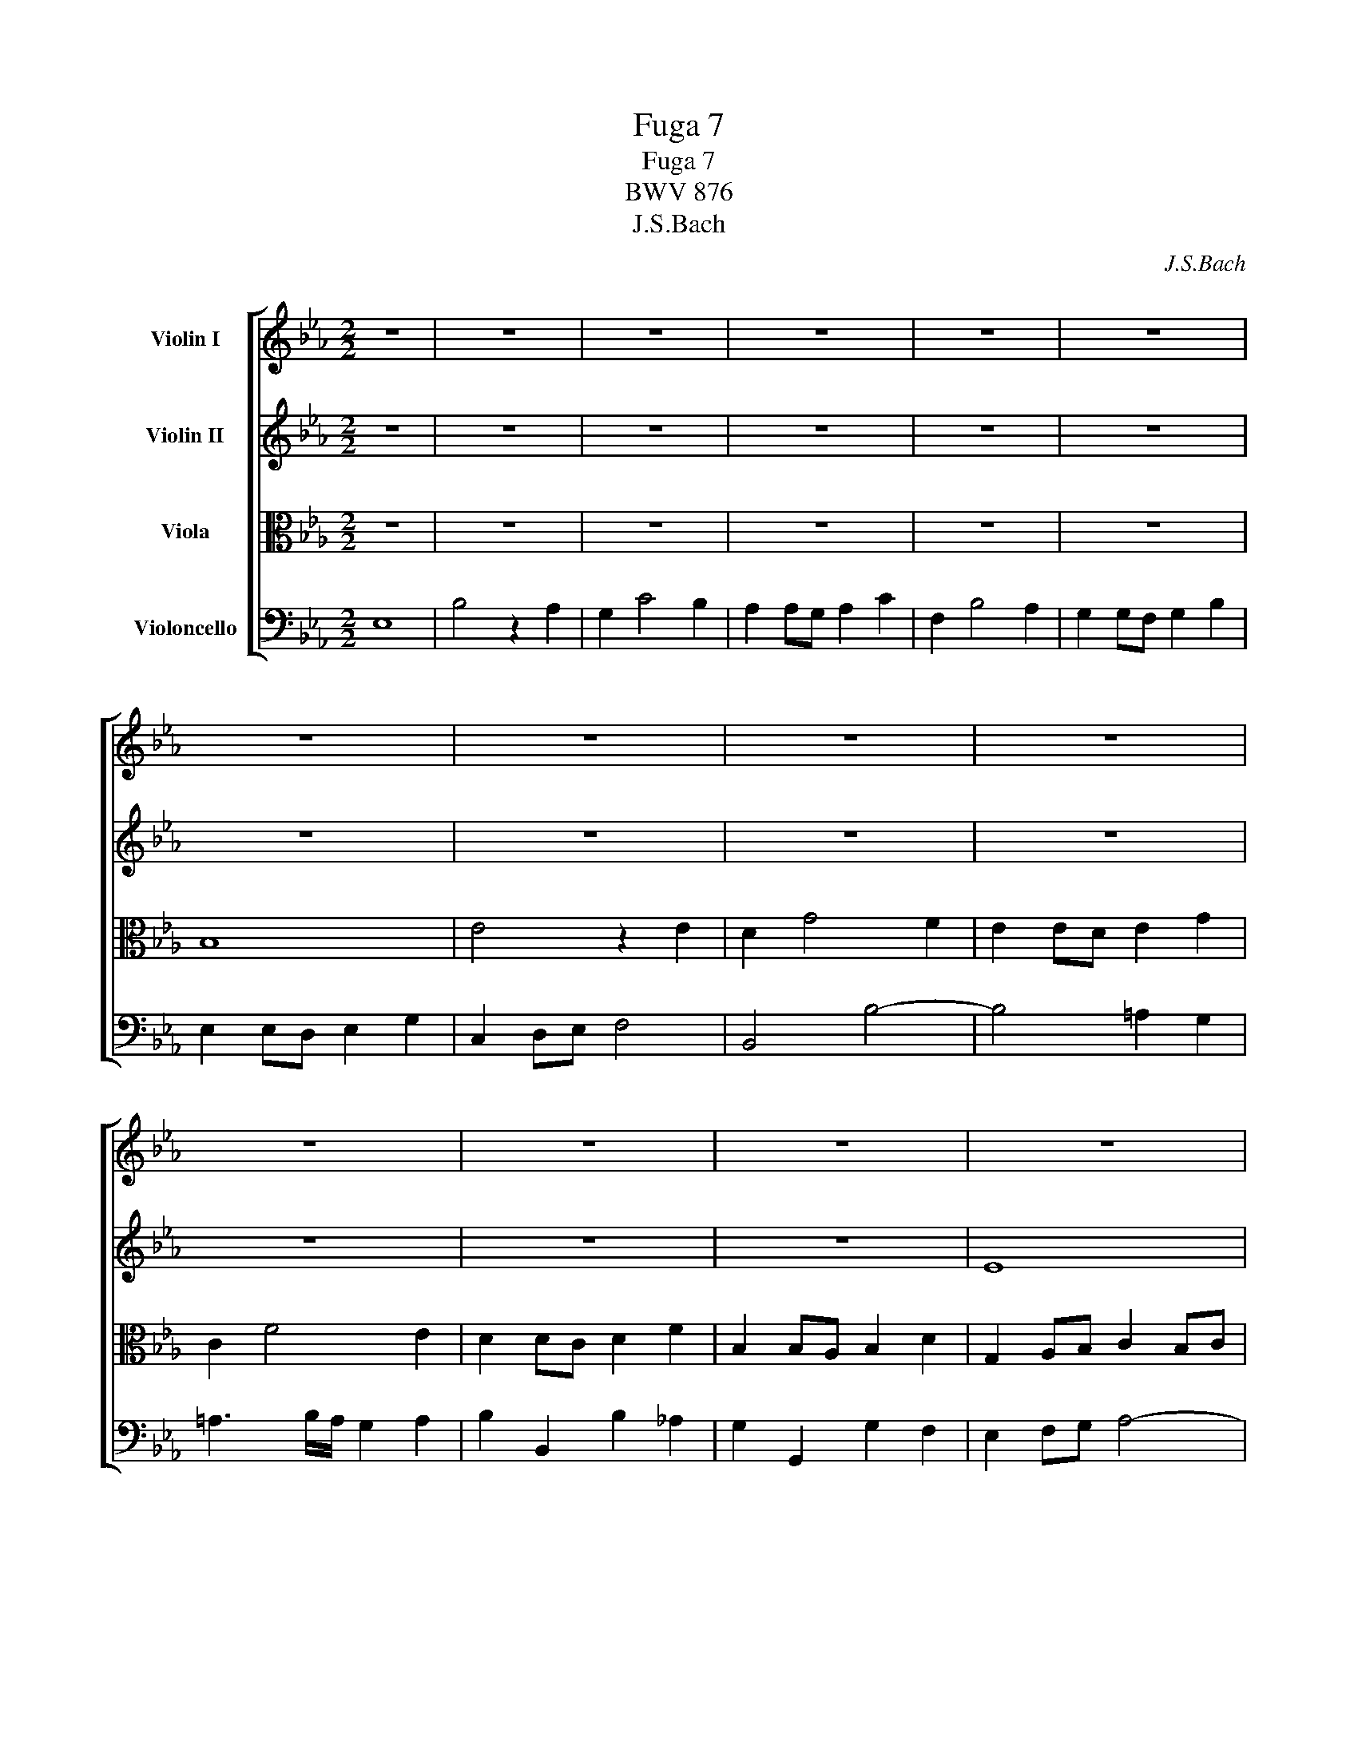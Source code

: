 X:1
T:Fuga 7
T:Fuga 7
T:BWV 876
T:J.S.Bach
C:J.S.Bach
%%score [ 1 2 3 4 ]
L:1/8
M:2/2
K:Eb
V:1 treble nm="Violin I"
V:2 treble nm="Violin II"
V:3 alto nm="Viola"
V:4 bass nm="Violoncello"
V:1
 z8 | z8 | z8 | z8 | z8 | z8 | z8 | z8 | z8 | z8 | z8 | z8 | z8 | z8 | z8 | z8 | z8 | z8 | z8 | %19
 z8 | B8 | e4 z2 e2 | d2 g4 f2 | e2 ed e2 g2 | c2 f4 e2 | d2 dc d2 f2 | B2 B=A B2 d2 | G2 =A2 B4- | %28
 B4 =A4 | B2 de f2 d2 | B2 ef g2 e2 | f2 ed c2 d2 | e2 z2 z4 | z8 | z8 | z8 | z8 | e8 | b4 z2 a2 | %39
 g2 c'4 b2 | a2 ag a2 c'2 | f2 b4 a2 | g2 gf g2 b2 | e2 ed e2 g2 | c2 de f4- | f4 edef | d2 g4 f2 | %47
 =e2 c2 f4- | f4 _e4- | e4 dcde | c2 f4 e2 | d2 B2 e4- | e4 _d4- | d2 c2 B4 | A4 z4 | z8 | z8 | %57
 z8 | B8 | e4 z2 e2 | d2 g4 f2 | e2 ed e2 g2 | c2 f4 e2 | d2 dc d2 f2 | B2 e2 _d4- | d2 c2 B4- | %66
 B2 AG A4- | A4 _G4 | F8 | E8 |] %70
V:2
 z8 | z8 | z8 | z8 | z8 | z8 | z8 | z8 | z8 | z8 | z8 | z8 | z8 | E8 | B4 z2 A2 | G2 c4 B2 | %16
 A2 AG A2 c2 | F2 B4 A2 | G2 GF G2 B2 | E2 FE F2 A2 | D2 E4 D2 | C2 G2 c4- | c2 B=A B4- | %23
 B4 =A2 G2 | =A3 B/A/ G2 A2 | B4 z2 F2 | G4 z2 D2 | E2 F2 G4 | F6 E2 | D2 FG A4- | A2 GA B2 G2 | %31
 F2 B2 A2 B2 | B,2 z2 z4 | z8 | z8 | z8 | B8 | e4 z2 e2 | d2 g4 f2 | e2 ed e2 g2 | c2 f4 e2 | %41
 d2 dc d2 f2 | B2 BA B2 d2 | G2 =A=B c2 B2 | c4- c=Bcd | =B2 G2 c4- | c4 _B4- | B4 AGAB | %48
 G2 c4 B2 | =A2 F2 B4- | B4 _A4- | A4 GFGA | F2 B4 A2 | B2 A4 G2- | G2 FG A4- | A2 F2 B2 A2 | %56
 G2 GF G2 B2 | E2 A4 G2 | F2 FE F2 GF | E2 GF G2 =AG | F2 B_A B2 d2 | e2 c2 G4 | A2 A4 G2 | %63
 A2 F2 B4- | B2 z2 z2 A2 | G4 z2 F2 | E6 DC | D2 B,2 E4- | E4 D4 | B,8 |] %70
V:3
 z8 | z8 | z8 | z8 | z8 | z8 | B,8 | E4 z2 E2 | D2 G4 F2 | E2 ED E2 G2 | C2 F4 E2 | D2 DC D2 F2 | %12
 B,2 B,A, B,2 D2 | G,2 A,B, C2 B,C | D2 F2 B,2 D2 | E8- | E4 D2 C2 | D3 E/D/ C2 D2 | E2 B,A, B,4- | %19
 B,2 A,G, A,4- | A,2 G,2 F,2 B,2 | G,4 F,4- | F,2 D,2 G,4- | G,2 CB, C4- | C3 D/C/ B,2 C2 | %25
 D4 z2 C2 | D4 z2 A,2 | B,2 C2 _D4 | C2 B,2 C4 | B,4 B,4 | E4 z2 E2 | D2 G4 F2 | E2 ED E2 G2 | %33
 C2 F4 E2 | D2 DC D2 F2 | B,2 B,A, B,2 D2 | G,4 G4- | G2 GF G2 =A2 | B2 DC D2 F2 | G2 GF G4- | %40
 G2 C2 F4- | F2 FE F4- | F2 B,2 E2 z2 | z8 | z8 | z8 | z8 | z8 | z8 | z8 | z8 | z8 | z4 B,4 | %53
 E4 z2 _D2 | C2 F4 E2 | _D2 DC D2 F2 | B,2 E4 _D2 | C2 CB, C2 E2 | A,2 A,G, A,2 B,A, | %59
 G,2 B,A, B,2 C2 | D2 DC D2 F2 | B2 G2 E4- | E2 CB, C2 E2 | F2 D2 G2 D2 | E2 z2 z2 F2 | E4 z2 D2 | %66
 C6 A,2 | F,4 z2 C2 | F,2 F,E, F,2 B,2 | G,8 |] %70
V:4
 E,8 | B,4 z2 A,2 | G,2 C4 B,2 | A,2 A,G, A,2 C2 | F,2 B,4 A,2 | G,2 G,F, G,2 B,2 | %6
 E,2 E,D, E,2 G,2 | C,2 D,E, F,4 | B,,4 B,4- | B,4 =A,2 G,2 | =A,3 B,/A,/ G,2 A,2 | %11
 B,2 B,,2 B,2 _A,2 | G,2 G,,2 G,2 F,2 | E,2 F,G, A,4- | A,2 G,F, G,2 B,2 | E,2 A,G, A,2 C2 | %16
 F,6 G,A, | B,8 | E,6 D,2 | C,4 z2 F,2 | B,,8- | B,,4 =A,,4 | B,,4 z2 G,,2 | C,4 z2 E,2 | %24
 F,4 z2 F,2 | B,2 F,2 B,2 =A,2 | G,2 D,2 G,2 F,2 | E,6 =E,2 | F,8 | B,,4 z4 | z4 E,4 | B,4 z2 A,2 | %32
 G,2 C4 B,2 | A,2 A,G, A,2 C2 | F,2 B,4 A,2 | G,2 G,F, G,2 B,2 | E,2 E,D, E,2 G,2 | C,4 C4 | %38
 B,2 B,A, B,2 D2 | E4 z2 =E2 | F2 F,=E, F,2 =A,2 | B,4 z2 D2 | E2 E,2 EDCB, | C2 C,2 CB,A,G, | %44
 A,2 A,,2 A,2 G,F, | G,8- | G,F,G,A, G,F,=E,D, | C,8- | C,B,,C,D, C,B,,=A,,G,, | F,,8- | %50
 F,,E,F,G, F,E,D,C, | B,,8- | B,,A,B,C B,A,G,F, | G,2 A,2 D,2 =E,2 | F,4- F,E,_D,C, | %55
 B,,4- B,,B,,C,_D, | E,4- E,E,,F,,G,, | A,,B,,C,_D, E,4- | E,4 =D,4 | E,8 | B,4 z2 A,2 | %61
 G,2 C4 B,2 | A,2 A,G, A,2 C2 | F,2 B,4 A,2 | G,2 G,F, G,2 B,2 | E,2 E,D, E,2 G,2 | C,2 D,E, F,4 | %67
 B,,4 =A,,4 | B,,8 | E,,8 |] %70

